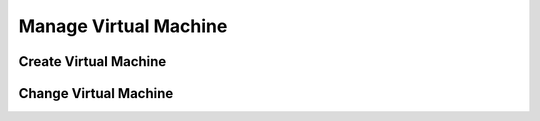 Manage Virtual Machine
======================

Create Virtual Machine
----------------------

Change Virtual Machine
----------------------
